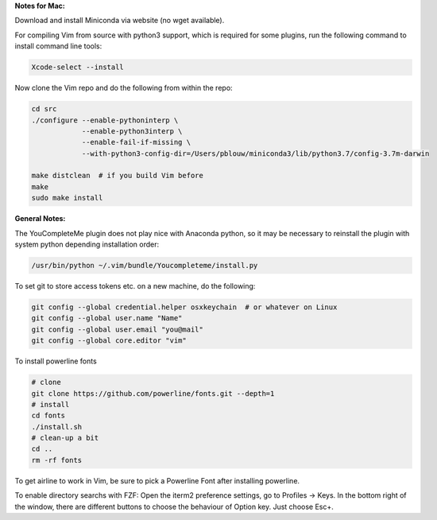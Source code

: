 
**Notes for Mac:**

Download and install Miniconda via website (no wget available).

For compiling Vim from source with python3 support, which is required for some
plugins, run the following command to install command line tools:

.. code-block:: batch

  Xcode-select --install

Now clone the Vim repo and do the following from within the repo:

.. code-block:: batch

  cd src
  ./configure --enable-pythoninterp \
              --enable-python3interp \
              --enable-fail-if-missing \
              --with-python3-config-dir=/Users/pblouw/miniconda3/lib/python3.7/config-3.7m-darwin

  make distclean  # if you build Vim before
  make
  sudo make install

**General Notes:**

The YouCompleteMe plugin does not play nice with Anaconda python, so it may be
necessary to reinstall the plugin with system python depending installation
order: 

.. code-block:: batch

  /usr/bin/python ~/.vim/bundle/Youcompleteme/install.py

To set git to store access tokens etc. on a new machine, do the following:

.. code-block:: batch

  git config --global credential.helper osxkeychain  # or whatever on Linux
  git config --global user.name "Name"
  git config --global user.email "you@mail"
  git config --global core.editor "vim"

To install powerline fonts

.. code-block:: batch

  # clone
  git clone https://github.com/powerline/fonts.git --depth=1
  # install
  cd fonts
  ./install.sh
  # clean-up a bit
  cd ..
  rm -rf fonts

To get airline to work in Vim, be sure to pick a Powerline Font after installing
powerline.

To enable directory searchs with FZF: Open the iterm2 preference settings, go
to Profiles -> Keys. In the bottom right of the window, there are different
buttons to choose the behaviour of Option key. Just choose Esc+. 
